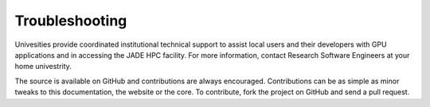 
Troubleshooting
###############

Univesities provide coordinated institutional technical support to assist local users and their developers with GPU applications and in accessing the JADE HPC facility. For more information, contact Research Software Engineers at your home univestrity.


The source is available on GitHub and contributions are always encouraged. Contributions can be as simple as minor tweaks to this documentation, the website or the core. To contribute, fork the project on GitHub and send a pull request.